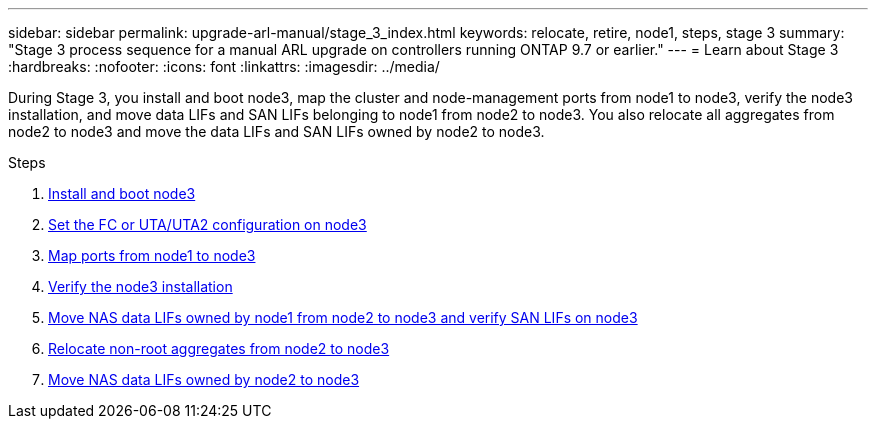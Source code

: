 ---
sidebar: sidebar
permalink: upgrade-arl-manual/stage_3_index.html
keywords: relocate, retire, node1, steps, stage 3
summary: "Stage 3 process sequence for a manual ARL upgrade on controllers running ONTAP 9.7 or earlier."
---
= Learn about Stage 3
:hardbreaks:
:nofooter:
:icons: font
:linkattrs:
:imagesdir: ../media/

[.lead]
During Stage 3, you install and boot node3, map the cluster and node-management ports from node1 to node3, verify the node3 installation, and move data LIFs and SAN LIFs belonging to node1 from node2 to node3. You also relocate all aggregates from node2 to node3 and move the data LIFs and SAN LIFs owned by node2 to node3.

.Steps

. link:install_boot_node3.html[Install and boot node3]
. link:set_fc_uta_uta2_config_node3.html[Set the FC or UTA/UTA2 configuration on node3]
. link:map_ports_node1_node3.html[Map ports from node1 to node3]
. link:verify_node3_installation.html[Verify the node3 installation]
. link:move_nas_lifs_node1_from_node2_node3_verify_san_lifs_node3.html[Move NAS data LIFs owned by node1 from node2 to node3 and verify SAN LIFs on node3]
. link:relocate_non_root_aggr_node2_node3.html[Relocate non-root aggregates from node2 to node3]
. link:move_nas_lifs_node2_node3.html[Move NAS data LIFs owned by node2 to node3]
